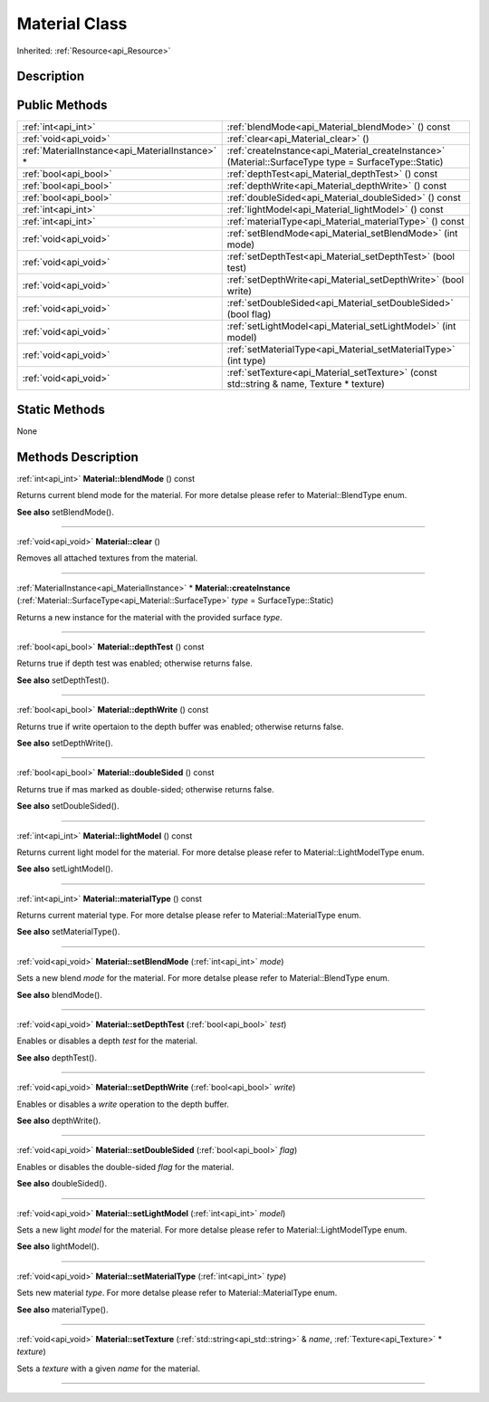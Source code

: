 .. _api_Material:
Material Class
================

Inherited: :ref:`Resource<api_Resource>`

.. _api_Material_description:
Description
-----------



.. _api_Material_public:
Public Methods
--------------

+-------------------------------------------------+--------------------------------------------------------------------------------------------------------+
|                             :ref:`int<api_int>` | :ref:`blendMode<api_Material_blendMode>` () const                                                      |
+-------------------------------------------------+--------------------------------------------------------------------------------------------------------+
|                           :ref:`void<api_void>` | :ref:`clear<api_Material_clear>` ()                                                                    |
+-------------------------------------------------+--------------------------------------------------------------------------------------------------------+
| :ref:`MaterialInstance<api_MaterialInstance>` * | :ref:`createInstance<api_Material_createInstance>` (Material::SurfaceType  type = SurfaceType::Static) |
+-------------------------------------------------+--------------------------------------------------------------------------------------------------------+
|                           :ref:`bool<api_bool>` | :ref:`depthTest<api_Material_depthTest>` () const                                                      |
+-------------------------------------------------+--------------------------------------------------------------------------------------------------------+
|                           :ref:`bool<api_bool>` | :ref:`depthWrite<api_Material_depthWrite>` () const                                                    |
+-------------------------------------------------+--------------------------------------------------------------------------------------------------------+
|                           :ref:`bool<api_bool>` | :ref:`doubleSided<api_Material_doubleSided>` () const                                                  |
+-------------------------------------------------+--------------------------------------------------------------------------------------------------------+
|                             :ref:`int<api_int>` | :ref:`lightModel<api_Material_lightModel>` () const                                                    |
+-------------------------------------------------+--------------------------------------------------------------------------------------------------------+
|                             :ref:`int<api_int>` | :ref:`materialType<api_Material_materialType>` () const                                                |
+-------------------------------------------------+--------------------------------------------------------------------------------------------------------+
|                           :ref:`void<api_void>` | :ref:`setBlendMode<api_Material_setBlendMode>` (int  mode)                                             |
+-------------------------------------------------+--------------------------------------------------------------------------------------------------------+
|                           :ref:`void<api_void>` | :ref:`setDepthTest<api_Material_setDepthTest>` (bool  test)                                            |
+-------------------------------------------------+--------------------------------------------------------------------------------------------------------+
|                           :ref:`void<api_void>` | :ref:`setDepthWrite<api_Material_setDepthWrite>` (bool  write)                                         |
+-------------------------------------------------+--------------------------------------------------------------------------------------------------------+
|                           :ref:`void<api_void>` | :ref:`setDoubleSided<api_Material_setDoubleSided>` (bool  flag)                                        |
+-------------------------------------------------+--------------------------------------------------------------------------------------------------------+
|                           :ref:`void<api_void>` | :ref:`setLightModel<api_Material_setLightModel>` (int  model)                                          |
+-------------------------------------------------+--------------------------------------------------------------------------------------------------------+
|                           :ref:`void<api_void>` | :ref:`setMaterialType<api_Material_setMaterialType>` (int  type)                                       |
+-------------------------------------------------+--------------------------------------------------------------------------------------------------------+
|                           :ref:`void<api_void>` | :ref:`setTexture<api_Material_setTexture>` (const std::string & name, Texture * texture)               |
+-------------------------------------------------+--------------------------------------------------------------------------------------------------------+



.. _api_Material_static:
Static Methods
--------------

None

.. _api_Material_methods:
Methods Description
-------------------

.. _api_Material_blendMode:

:ref:`int<api_int>`  **Material::blendMode** () const

Returns current blend mode for the material. For more detalse please refer to Material::BlendType enum.

**See also** setBlendMode().

----

.. _api_Material_clear:

:ref:`void<api_void>`  **Material::clear** ()

Removes all attached textures from the material.

----

.. _api_Material_createInstance:

:ref:`MaterialInstance<api_MaterialInstance>` * **Material::createInstance** (:ref:`Material::SurfaceType<api_Material::SurfaceType>`  *type* = SurfaceType::Static)

Returns a new instance for the material with the provided surface *type*.

----

.. _api_Material_depthTest:

:ref:`bool<api_bool>`  **Material::depthTest** () const

Returns true if depth test was enabled; otherwise returns false.

**See also** setDepthTest().

----

.. _api_Material_depthWrite:

:ref:`bool<api_bool>`  **Material::depthWrite** () const

Returns true if write opertaion to the depth buffer was enabled; otherwise returns false.

**See also** setDepthWrite().

----

.. _api_Material_doubleSided:

:ref:`bool<api_bool>`  **Material::doubleSided** () const

Returns true if mas marked as double-sided; otherwise returns false.

**See also** setDoubleSided().

----

.. _api_Material_lightModel:

:ref:`int<api_int>`  **Material::lightModel** () const

Returns current light model for the material. For more detalse please refer to Material::LightModelType enum.

**See also** setLightModel().

----

.. _api_Material_materialType:

:ref:`int<api_int>`  **Material::materialType** () const

Returns current material type. For more detalse please refer to Material::MaterialType enum.

**See also** setMaterialType().

----

.. _api_Material_setBlendMode:

:ref:`void<api_void>`  **Material::setBlendMode** (:ref:`int<api_int>`  *mode*)

Sets a new blend *mode* for the material. For more detalse please refer to Material::BlendType enum.

**See also** blendMode().

----

.. _api_Material_setDepthTest:

:ref:`void<api_void>`  **Material::setDepthTest** (:ref:`bool<api_bool>`  *test*)

Enables or disables a depth *test* for the material.

**See also** depthTest().

----

.. _api_Material_setDepthWrite:

:ref:`void<api_void>`  **Material::setDepthWrite** (:ref:`bool<api_bool>`  *write*)

Enables or disables a *write* operation to the depth buffer.

**See also** depthWrite().

----

.. _api_Material_setDoubleSided:

:ref:`void<api_void>`  **Material::setDoubleSided** (:ref:`bool<api_bool>`  *flag*)

Enables or disables the double-sided *flag* for the material.

**See also** doubleSided().

----

.. _api_Material_setLightModel:

:ref:`void<api_void>`  **Material::setLightModel** (:ref:`int<api_int>`  *model*)

Sets a new light *model* for the material. For more detalse please refer to Material::LightModelType enum.

**See also** lightModel().

----

.. _api_Material_setMaterialType:

:ref:`void<api_void>`  **Material::setMaterialType** (:ref:`int<api_int>`  *type*)

Sets new material *type*. For more detalse please refer to Material::MaterialType enum.

**See also** materialType().

----

.. _api_Material_setTexture:

:ref:`void<api_void>`  **Material::setTexture** (:ref:`std::string<api_std::string>` & *name*, :ref:`Texture<api_Texture>` * *texture*)

Sets a *texture* with a given *name* for the material.

----


